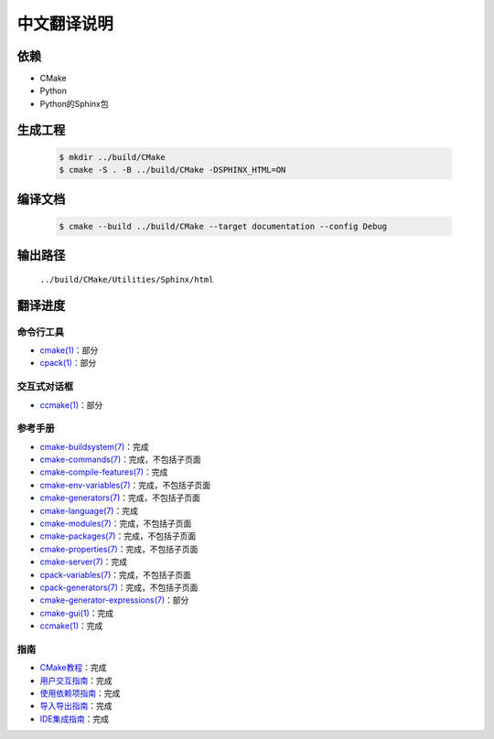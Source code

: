 中文翻译说明
************

依赖
=====

* _`CMake`
* _`Python`
* Python的\ _`Sphinx`\ 包

.. _`CMake`: https://cmake.org/download/
.. _`Python`: https://www.python.org/downloads/
.. _`Sphinx`: https://pypi.org/project/Sphinx/

生成工程
========

  .. code-block:: console

    $ mkdir ../build/CMake
    $ cmake -S . -B ../build/CMake -DSPHINX_HTML=ON

编译文档
========

  .. code-block:: console

    $ cmake --build ../build/CMake --target documentation --config Debug

输出路径
========

  ``../build/CMake/Utilities/Sphinx/html``

翻译进度
========

命令行工具
----------

* `cmake(1) <Help/manual/ctest.1.rst>`_\ ：部分
* `cpack(1) <Help/manual/cpack.1.rst>`_\ ：部分

交互式对话框
------------

* `ccmake(1) <Help/manual/ccmake.1.rst>`_\ ：部分

参考手册
--------

* `cmake-buildsystem(7) <Help/manual/cmake-buildsystem.7.rst>`_\ ：完成
* `cmake-commands(7) <Help/manual/cmake-commands.7.rst>`_\ ：完成，不包括子页面
* `cmake-compile-features(7) <Help/manual/cmake-compile-features.7.rst>`_\ ：完成
* `cmake-env-variables(7) <Help/manual/cmake-env-variables.7.rst>`_\ ：完成，不包括子页面
* `cmake-generators(7) <Help/manual/cmake-generators.7.rst>`_\ ：完成，不包括子页面
* `cmake-language(7) <Help/manual/cmake-language.7.rst>`_\ ：完成
* `cmake-modules(7) <Help/manual/cmake-modules.7.rst>`_\ ：完成，不包括子页面
* `cmake-packages(7) <Help/manual/cmake-packages.7.rst>`_\ ：完成，不包括子页面
* `cmake-properties(7) <Help/manual/cmake-properties.7.rst>`_\ ：完成，不包括子页面
* `cmake-server(7) <Help/manual/cmake-server.7.rst>`_\ ：完成
* `cpack-variables(7) <Help/manual/cpack-variables.7.rst>`_\ ：完成，不包括子页面
* `cpack-generators(7) <Help/manual/cpack-generators.7.rst>`_\ ：完成，不包括子页面
* `cmake-generator-expressions(7) <Help/manual/cmake-generator-expressions.7.rst>`_\ ：部分
* `cmake-gui(1) <Help/manual/cmake-gui.1.rst>`_\ ：完成
* `ccmake(1) <Help/manual/ccmake.1.rst>`_\ ：完成

指南
-----

* `CMake教程 <Help/guide/tutorial/index.rst>`_\ ：完成
* `用户交互指南 <Help/guide/user-interaction/index.rst>`_\ ：完成
* `使用依赖项指南 <Help/guide/using-dependencies/index.rst>`_\ ：完成
* `导入导出指南 <Help/guide/importing-exporting/index.rst>`_\ ：完成
* `IDE集成指南 <Help/guide/ide-integration/index.rst>`_\ ：完成
